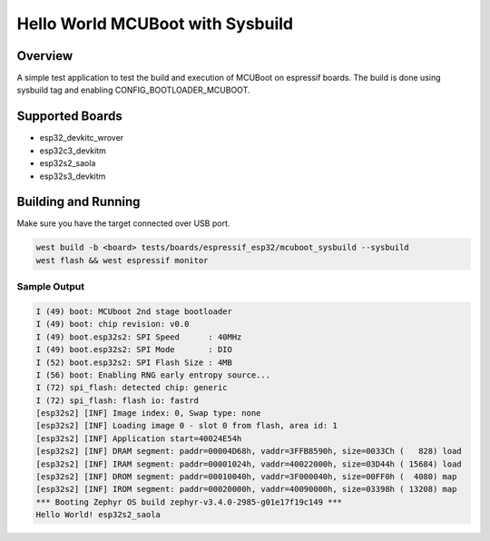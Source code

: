.. _mcuboot_sysbuild_test:

Hello World MCUBoot with Sysbuild
#################################

Overview
********

A simple test application to test the build and execution of MCUBoot on espressif boards.
The build is done using sysbuild tag and enabling CONFIG_BOOTLOADER_MCUBOOT.

Supported Boards
****************
- esp32_devkitc_wrover
- esp32c3_devkitm
- esp32s2_saola
- esp32s3_devkitm

Building and Running
********************

Make sure you have the target connected over USB port.

.. code-block:: console

   west build -b <board> tests/boards/espressif_esp32/mcuboot_sysbuild --sysbuild
   west flash && west espressif monitor

Sample Output
=============

.. code-block:: console

    I (49) boot: MCUboot 2nd stage bootloader
    I (49) boot: chip revision: v0.0
    I (49) boot.esp32s2: SPI Speed      : 40MHz
    I (49) boot.esp32s2: SPI Mode       : DIO
    I (52) boot.esp32s2: SPI Flash Size : 4MB
    I (56) boot: Enabling RNG early entropy source...
    I (72) spi_flash: detected chip: generic
    I (72) spi_flash: flash io: fastrd
    [esp32s2] [INF] Image index: 0, Swap type: none
    [esp32s2] [INF] Loading image 0 - slot 0 from flash, area id: 1
    [esp32s2] [INF] Application start=40024E54h
    [esp32s2] [INF] DRAM segment: paddr=00004D68h, vaddr=3FFB8590h, size=0033Ch (   828) load
    [esp32s2] [INF] IRAM segment: paddr=00001024h, vaddr=40022000h, size=03D44h ( 15684) load
    [esp32s2] [INF] DROM segment: paddr=00010040h, vaddr=3F000040h, size=00FF0h (  4080) map
    [esp32s2] [INF] IROM segment: paddr=00020000h, vaddr=40090000h, size=03398h ( 13208) map
    *** Booting Zephyr OS build zephyr-v3.4.0-2985-g01e17f19c149 ***
    Hello World! esp32s2_saola

